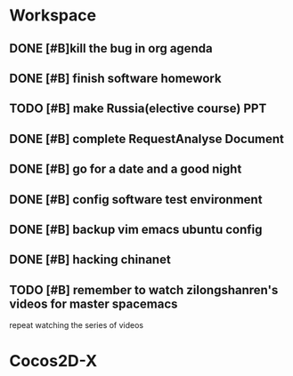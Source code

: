 * Workspace

** DONE [#B]kill the bug in org agenda 
   CLOSED: [2017-11-23 Thu 14:51] SCHEDULED: <2017-11-23 Thu 21:20>

** DONE [#B] finish software homework  
   CLOSED: [2017-11-24 Fri 11:40] SCHEDULED: <2017-11-23 Thu 21:30>

** TODO [#B]  make Russia(elective course) PPT
   SCHEDULED: <2017-11-25 Sat>
** DONE [#B] complete RequestAnalyse Document
   SCHEDULED: <2017-11-17 Fri 16:00>
   :LOGBOOK:
   CLOCK: [2017-11-17 Fri 12:02]
   :END:

** DONE [#B] go for a date and a good night
   SCHEDULED: <2017-11-18 Sat>

** DONE [#B] config software test environment
   SCHEDULED: <2017-11-19 Sun 20:30>

** DONE [#B] backup vim emacs ubuntu config
   SCHEDULED: <2017-11-19 Sun 21:57>

** DONE [#B] hacking chinanet 
   SCHEDULED: <2017-11-20 Mon 19:00>

** TODO [#B] remember to watch zilongshanren's videos for master spacemacs 
repeat watching the series of videos

* Cocos2D-X

